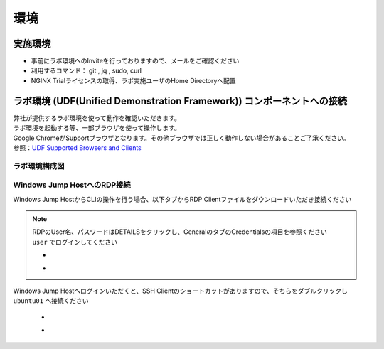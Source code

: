 環境
####

実施環境
====

-  事前にラボ環境へのInviteを行っておりますので、メールをご確認ください
-  利用するコマンド： git , jq , sudo, curl
-  NGINX Trialライセンスの取得、ラボ実施ユーザのHome Directoryへ配置

ラボ環境 (UDF(Unified Demonstration Framework)) コンポーネントへの接続
====

| 弊社が提供するラボ環境を使って動作を確認いただきます。
| ラボ環境を起動する等、一部ブラウザを使って操作します。
| Google ChromeがSupportブラウザとなります。その他ブラウザでは正しく動作しない場合があることご了承ください。
| 参照：\ `UDF Supported Browsers and Clients <https://help.udf.f5.com/en/articles/3470266-supported-browsers-and-clients>`__


ラボ環境構成図
----

   .. image:: ./media/udflab_basic_Lab_jp.png
      :width: 400


Windows Jump HostへのRDP接続
----

Windows Jump HostからCLIの操作を行う場合、以下タブからRDP Clientファイルをダウンロードいただき接続ください

   .. image:: ./media/udf_jumpbox.png
      :width: 200

.. NOTE::
   | RDPのUser名、パスワードはDETAILSをクリックし、GeneralのタブのCredentialsの項目を参照ください
   | ``user`` でログインしてください 

   - .. image:: ./media/udf_jumpbox_loginuser.png
       :width: 200
    
   - .. image:: ./media/udf_jumpbox_loginuser2.png
       :width: 200
   
Windows Jump Hostへログインいただくと、SSH
Clientのショートカットがありますので、そちらをダブルクリックし
``ubuntu01`` へ接続ください

   - .. image:: ./media/putty_icon.jpg
      :width: 50

   - .. image:: ./media/putty_menu.jpg
      :width: 200


